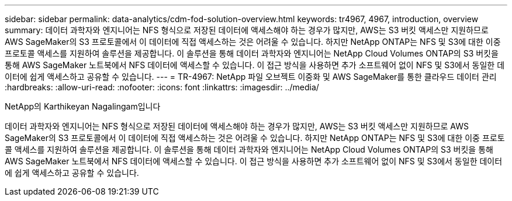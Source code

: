---
sidebar: sidebar 
permalink: data-analytics/cdm-fod-solution-overview.html 
keywords: tr4967, 4967, introduction, overview 
summary: 데이터 과학자와 엔지니어는 NFS 형식으로 저장된 데이터에 액세스해야 하는 경우가 많지만, AWS는 S3 버킷 액세스만 지원하므로 AWS SageMaker의 S3 프로토콜에서 이 데이터에 직접 액세스하는 것은 어려울 수 있습니다. 하지만 NetApp ONTAP는 NFS 및 S3에 대한 이중 프로토콜 액세스를 지원하여 솔루션을 제공합니다. 이 솔루션을 통해 데이터 과학자와 엔지니어는 NetApp Cloud Volumes ONTAP의 S3 버킷을 통해 AWS SageMaker 노트북에서 NFS 데이터에 액세스할 수 있습니다. 이 접근 방식을 사용하면 추가 소프트웨어 없이 NFS 및 S3에서 동일한 데이터에 쉽게 액세스하고 공유할 수 있습니다. 
---
= TR-4967: NetApp 파일 오브젝트 이중화 및 AWS SageMaker를 통한 클라우드 데이터 관리
:hardbreaks:
:allow-uri-read: 
:nofooter: 
:icons: font
:linkattrs: 
:imagesdir: ../media/


NetApp의 Karthikeyan Nagalingam입니다

[role="lead"]
데이터 과학자와 엔지니어는 NFS 형식으로 저장된 데이터에 액세스해야 하는 경우가 많지만, AWS는 S3 버킷 액세스만 지원하므로 AWS SageMaker의 S3 프로토콜에서 이 데이터에 직접 액세스하는 것은 어려울 수 있습니다. 하지만 NetApp ONTAP는 NFS 및 S3에 대한 이중 프로토콜 액세스를 지원하여 솔루션을 제공합니다. 이 솔루션을 통해 데이터 과학자와 엔지니어는 NetApp Cloud Volumes ONTAP의 S3 버킷을 통해 AWS SageMaker 노트북에서 NFS 데이터에 액세스할 수 있습니다. 이 접근 방식을 사용하면 추가 소프트웨어 없이 NFS 및 S3에서 동일한 데이터에 쉽게 액세스하고 공유할 수 있습니다.
